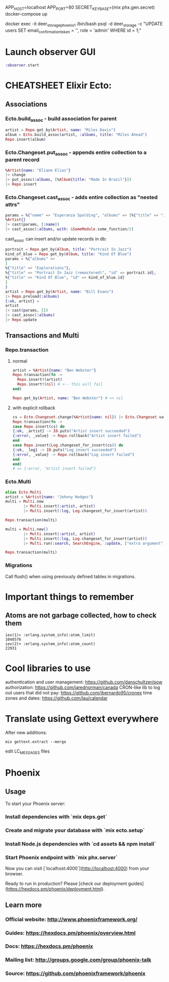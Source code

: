 APP_HOST=localhost APP_PORT=80 SECRET_KEY_BASE=(mix phx.gen.secret) docker-compose up

# register at http://localhost/ and run:
docker exec -it deer_storage_phoenix_1 /bin/bash
psql -d deer_storage -c "UPDATE users SET email_confirmation_token = '', role = 'admin' WHERE id = 1;"

* Launch observer GUI
#+BEGIN_SRC elixir
:observer.start
#+END_SRC

* CHEATSHEET Elixir Ecto:
** Associations
*** Ecto.build_assoc - build association for parent
#+BEGIN_SRC elixir
artist = Repo.get_by(Artist, name: "Miles Davis")
album = Ecto.build_assoc(artist, :albums, title: "Miles Ahead")
Repo.insert(album)
#+END_SRC

*** Ecto.Changeset.put_assoc - appends entire collection to a parent record
#+BEGIN_SRC elixir
%Artist{name: "Eliane Elias"}
|> change
|> put_assoc(:albums, [%Album{title: "Made In Brazil"}])
|> Repo.insert
#+END_SRC

*** Ecto.Changeset.cast_assoc - adds entire collection as "nested attrs"
#+BEGIN_SRC elixir
params = %{"name" => "Esperanza Spalding", "albums" => [%{"title" => "Junjo"}]}
%Artist{}
|> cast(params, [:name])
|> cast_assoc(:albums, with: &SomeModule.some_function/2)
#+END_SRC

cast_assoc can insert and/or update records in db:

#+BEGIN_SRC elixir
portrait = Repo.get_by(Album, title: "Portrait In Jazz")
kind_of_blue = Repo.get_by(Album, title: "Kind Of Blue")
params = %{"albums" =>
[
%{"title" => "Explorations"},
%{"title" => "Portrait In Jazz (remastered)", "id" => portrait.id},
%{"title" => "Kind Of Blue", "id" => kind_of_blue.id}
]
}
artist = Repo.get_by(Artist, name: "Bill Evans")
|> Repo.preload(:albums)
{:ok, artist} =
artist
|> cast(params, [])
|> cast_assoc(:albums)
|> Repo.update
#+END_SRC

** Transactions and Multi
*** Repo.transaction
**** normal
#+BEGIN_SRC elixir
artist = %Artist{name: "Ben Webster"}
Repo.transaction(fn ->
  Repo.insert!(artist)
  Repo.insert!(nil) # <-- this will fail
end)

Repo.get_by(Artist, name: "Ben Webster") # => nil
#+END_SRC

**** with explicit rollback
#+BEGIN_SRC elixir
cs = Ecto.Changeset.change(%Artist{name: nil}) |> Ecto.Changeset.validate_required([:name])
Repo.transaction(fn ->
case Repo.insert(cs) do
{:ok, _artist} -> IO.puts("Artist insert succeeded")
{:error, _value} -> Repo.rollback("Artist insert failed")
end
case Repo.insert(Log.changeset_for_insert(cs)) do
{:ok, _log} -> IO.puts("Log insert succeeded")
{:error, _value} -> Repo.rollback("Log insert failed")
end
end)
# => {:error, "Artist insert failed"}
#+END_SRC


*** Ecto.Multi
#+BEGIN_SRC elixir
alias Ecto.Multi
artist = %Artist{name: "Johnny Hodges"}
multi = Multi.new
        |> Multi.insert(:artist, artist)
        |> Multi.insert(:log, Log.changeset_for_insert(artist))

Repo.transaction(multi)
#+END_SRC

#+BEGIN_SRC elixir
multi = Multi.new()
        |> Multi.insert(:artist, artist)
        |> Multi.insert(:log, Log.changeset_for_insert(artist))
        |> Multi.run(:search, SearchEngine, :update, ["extra argument"])

Repo.transaction(multi)
#+END_SRC

*** Migrations
Call flush() when using previously defined tables in migrations.


* Important things to remember
** Atoms are not garbage collected, how to check them
#+BEGIN_SRC
iex(1)> :erlang.system_info(:atom_limit)
1048576
iex(2)> :erlang.system_info(:atom_count)
22931
#+END_SRC

* Cool libraries to use
authentication and user management: https://github.com/danschultzer/pow
authorization: https://github.com/jarednorman/canada
CRON-like lib to log out users that did not pay: https://github.com/jbernardo95/cronex
time zones and dates: https://github.com/lau/calendar

* Translate using Gettext everywhere
After new additions:
#+BEGIN_SRC
mix gettext.extract --merge
#+END_SRC
edit LC_MESSAGES files

* Phoenix
** Usage

To start your Phoenix server:

*** Install dependencies with `mix deps.get`
*** Create and migrate your database with `mix ecto.setup`
*** Install Node.js dependencies with `cd assets && npm install`
*** Start Phoenix endpoint with `mix phx.server`

Now you can visit [`localhost:4000`](http://localhost:4000) from your browser.

Ready to run in production? Please [check our deployment guides](https://hexdocs.pm/phoenix/deployment.html).

** Learn more

*** Official website: http://www.phoenixframework.org/
*** Guides: https://hexdocs.pm/phoenix/overview.html
*** Docs: https://hexdocs.pm/phoenix
*** Mailing list: http://groups.google.com/group/phoenix-talk
*** Source: https://github.com/phoenixframework/phoenix
